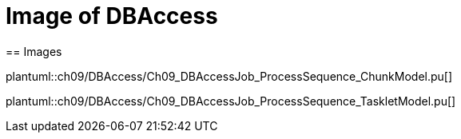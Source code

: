 = Image of DBAccess
== Images

plantuml::ch09/DBAccess/Ch09_DBAccessJob_ProcessSequence_ChunkModel.pu[]

plantuml::ch09/DBAccess/Ch09_DBAccessJob_ProcessSequence_TaskletModel.pu[]
